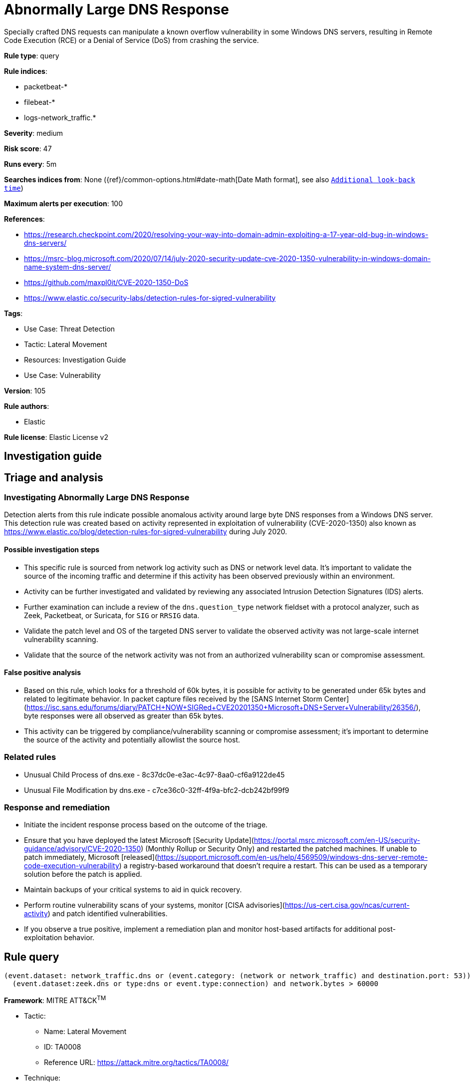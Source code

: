 [[abnormally-large-dns-response]]
= Abnormally Large DNS Response

Specially crafted DNS requests can manipulate a known overflow vulnerability in some Windows DNS servers, resulting in Remote Code Execution (RCE) or a Denial of Service (DoS) from crashing the service.

*Rule type*: query

*Rule indices*: 

* packetbeat-*
* filebeat-*
* logs-network_traffic.*

*Severity*: medium

*Risk score*: 47

*Runs every*: 5m

*Searches indices from*: None ({ref}/common-options.html#date-math[Date Math format], see also <<rule-schedule, `Additional look-back time`>>)

*Maximum alerts per execution*: 100

*References*: 

* https://research.checkpoint.com/2020/resolving-your-way-into-domain-admin-exploiting-a-17-year-old-bug-in-windows-dns-servers/
* https://msrc-blog.microsoft.com/2020/07/14/july-2020-security-update-cve-2020-1350-vulnerability-in-windows-domain-name-system-dns-server/
* https://github.com/maxpl0it/CVE-2020-1350-DoS
* https://www.elastic.co/security-labs/detection-rules-for-sigred-vulnerability

*Tags*: 

* Use Case: Threat Detection
* Tactic: Lateral Movement
* Resources: Investigation Guide
* Use Case: Vulnerability

*Version*: 105

*Rule authors*: 

* Elastic

*Rule license*: Elastic License v2


== Investigation guide
## Triage and analysis

### Investigating Abnormally Large DNS Response

Detection alerts from this rule indicate possible anomalous activity around large byte DNS responses from a Windows DNS server. This detection rule was created based on activity represented in exploitation of vulnerability (CVE-2020-1350) also known as https://www.elastic.co/blog/detection-rules-for-sigred-vulnerability during July 2020.

#### Possible investigation steps

- This specific rule is sourced from network log activity such as DNS or network level data. It's important to validate the source of the incoming traffic and determine if this activity has been observed previously within an environment.
- Activity can be further investigated and validated by reviewing any associated Intrusion Detection Signatures (IDS) alerts.
- Further examination can include a review of the `dns.question_type` network fieldset with a protocol analyzer, such as Zeek, Packetbeat, or Suricata, for `SIG` or `RRSIG` data.
- Validate the patch level and OS of the targeted DNS server to validate the observed activity was not large-scale internet vulnerability scanning.
- Validate that the source of the network activity was not from an authorized vulnerability scan or compromise assessment.

#### False positive analysis

- Based on this rule, which looks for a threshold of 60k bytes, it is possible for activity to be generated under 65k bytes and related to legitimate behavior. In packet capture files received by the [SANS Internet Storm Center](https://isc.sans.edu/forums/diary/PATCH+NOW+SIGRed+CVE20201350+Microsoft+DNS+Server+Vulnerability/26356/), byte responses were all observed as greater than 65k bytes.
- This activity can be triggered by compliance/vulnerability scanning or compromise assessment; it's important to determine the source of the activity and potentially allowlist the source host.

### Related rules

- Unusual Child Process of dns.exe - 8c37dc0e-e3ac-4c97-8aa0-cf6a9122de45
- Unusual File Modification by dns.exe - c7ce36c0-32ff-4f9a-bfc2-dcb242bf99f9

### Response and remediation

- Initiate the incident response process based on the outcome of the triage.
- Ensure that you have deployed the latest Microsoft [Security Update](https://portal.msrc.microsoft.com/en-US/security-guidance/advisory/CVE-2020-1350) (Monthly Rollup or Security Only) and restarted the patched machines. If unable to patch immediately, Microsoft [released](https://support.microsoft.com/en-us/help/4569509/windows-dns-server-remote-code-execution-vulnerability) a registry-based workaround that doesn’t require a restart. This can be used as a temporary solution before the patch is applied.
- Maintain backups of your critical systems to aid in quick recovery.
- Perform routine vulnerability scans of your systems, monitor [CISA advisories](https://us-cert.cisa.gov/ncas/current-activity) and patch identified vulnerabilities.
- If you observe a true positive, implement a remediation plan and monitor host-based artifacts for additional post-exploitation behavior.


== Rule query


[source, js]
----------------------------------
(event.dataset: network_traffic.dns or (event.category: (network or network_traffic) and destination.port: 53)) and
  (event.dataset:zeek.dns or type:dns or event.type:connection) and network.bytes > 60000

----------------------------------

*Framework*: MITRE ATT&CK^TM^

* Tactic:
** Name: Lateral Movement
** ID: TA0008
** Reference URL: https://attack.mitre.org/tactics/TA0008/
* Technique:
** Name: Exploitation of Remote Services
** ID: T1210
** Reference URL: https://attack.mitre.org/techniques/T1210/
